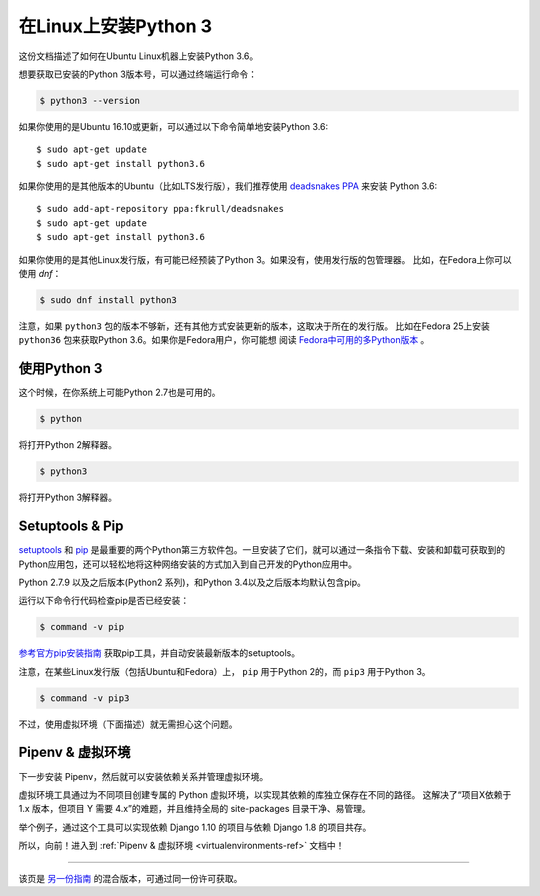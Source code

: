 .. _install3-linux:

在Linux上安装Python 3
============================

这份文档描述了如何在Ubuntu Linux机器上安装Python 3.6。

想要获取已安装的Python 3版本号，可以通过终端运行命令：

.. code-block:: console

    $ python3 --version

如果你使用的是Ubuntu 16.10或更新，可以通过以下命令简单地安装Python 3.6::

    $ sudo apt-get update
    $ sudo apt-get install python3.6

如果你使用的是其他版本的Ubuntu（比如LTS发行版），我们推荐使用 `deadsnakes PPA <https://launchpad.net/~fkrull/+archive/ubuntu/deadsnakes>`_ 来安装 Python 3.6::

    $ sudo add-apt-repository ppa:fkrull/deadsnakes
    $ sudo apt-get update
    $ sudo apt-get install python3.6

如果你使用的是其他Linux发行版，有可能已经预装了Python 3。如果没有，使用发行版的包管理器。
比如，在Fedora上你可以使用 `dnf`：

.. code-block:: console

    $ sudo dnf install python3

注意，如果 ``python3`` 包的版本不够新，还有其他方式安装更新的版本，这取决于所在的发行版。
比如在Fedora 25上安装 ``python36`` 包来获取Python 3.6。如果你是Fedora用户，你可能想
阅读 `Fedora中可用的多Python版本`_ 。

.. _Fedora中可用的多Python版本: https://developer.fedoraproject.org/tech/languages/python/multiple-pythons.html


使用Python 3
---------------------

这个时候，在你系统上可能Python 2.7也是可用的。

.. code-block:: console

    $ python

将打开Python 2解释器。

.. code-block:: console

    $ python3

将打开Python 3解释器。

Setuptools & Pip
----------------

`setuptools <https://pypi.python.org/pypi/setuptools>`_ 和 `pip <https://pip.pypa.io/en/stable/>`_
是最重要的两个Python第三方软件包。一旦安装了它们，就可以通过一条指令下载、安装和卸载可获取到的
Python应用包，还可以轻松地将这种网络安装的方式加入到自己开发的Python应用中。

Python 2.7.9 以及之后版本(Python2 系列)，和Python 3.4以及之后版本均默认包含pip。

运行以下命令行代码检查pip是否已经安装：

.. code-block:: console

    $ command -v pip

`参考官方pip安装指南 <https://pip.pypa.io/en/latest/installing/>`_ 获取pip工具，并自动安装最新版本的setuptools。

注意，在某些Linux发行版（包括Ubuntu和Fedora）上， ``pip`` 用于Python 2的，而 ``pip3`` 用于Python 3。

.. code-block:: console

    $ command -v pip3

不过，使用虚拟环境（下面描述）就无需担心这个问题。


Pipenv & 虚拟环境
--------------------

下一步安装 Pipenv，然后就可以安装依赖关系并管理虚拟环境。

虚拟环境工具通过为不同项目创建专属的 Python 虚拟环境，以实现其依赖的库独立保存在不同的路径。
这解决了“项目X依赖于 1.x 版本，但项目 Y 需要 4.x”的难题，并且维持全局的 site-packages 目录干净、易管理。 

举个例子，通过这个工具可以实现依赖 Django 1.10 的项目与依赖 Django 1.8 的项目共存。

所以，向前！进入到 :ref:`Pipenv & 虚拟环境 <virtualenvironments-ref>` 文档中！

--------------------------------

该页是 `另一份指南 <http://www.stuartellis.eu/articles/python-development-windows/>`_ 的混合版本，可通过同一份许可获取。

